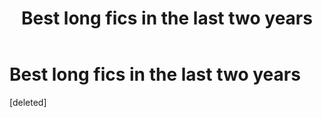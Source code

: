 #+TITLE: Best long fics in the last two years

* Best long fics in the last two years
:PROPERTIES:
:Score: 1
:DateUnix: 1600621854.0
:DateShort: 2020-Sep-20
:FlairText: Request
:END:
[deleted]

